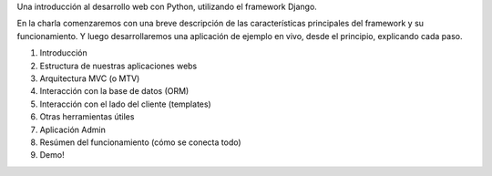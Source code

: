 Una introducción al desarrollo web con Python, utilizando el framework Django.

En la charla comenzaremos con una breve descripción de las características
principales del framework y su funcionamiento. Y luego desarrollaremos una
aplicación de ejemplo en vivo, desde el principio, explicando cada paso.

1. Introducción
2. Estructura de nuestras aplicaciones webs
3. Arquitectura MVC (o MTV)
4. Interacción con la base de datos (ORM)
5. Interacción con el lado del cliente (templates)
6. Otras herramientas útiles
7. Aplicación Admin
8. Resúmen del funcionamiento (cómo se conecta todo)
9. Demo!

